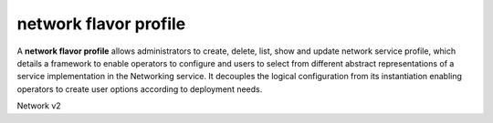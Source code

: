 ======================
network flavor profile
======================

A **network flavor profile** allows administrators to create, delete, list,
show and update network service profile, which details a framework to enable
operators to configure and users to select from different abstract
representations of a service implementation in the Networking service.
It decouples the logical configuration from its instantiation enabling
operators to create user options according to deployment needs.

Network v2

.. autoprogram-cliff:: openstack.network.v2
   :command: network flavor profile *

